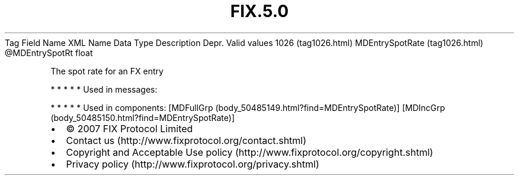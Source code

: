 .TH FIX.5.0 "" "" "Tag #1026"
Tag
Field Name
XML Name
Data Type
Description
Depr.
Valid values
1026 (tag1026.html)
MDEntrySpotRate (tag1026.html)
\@MDEntrySpotRt
float
.PP
The spot rate for an FX entry
.PP
   *   *   *   *   *
Used in messages:
.PP
   *   *   *   *   *
Used in components:
[MDFullGrp (body_50485149.html?find=MDEntrySpotRate)]
[MDIncGrp (body_50485150.html?find=MDEntrySpotRate)]

.PD 0
.P
.PD

.PP
.PP
.IP \[bu] 2
© 2007 FIX Protocol Limited
.IP \[bu] 2
Contact us (http://www.fixprotocol.org/contact.shtml)
.IP \[bu] 2
Copyright and Acceptable Use policy (http://www.fixprotocol.org/copyright.shtml)
.IP \[bu] 2
Privacy policy (http://www.fixprotocol.org/privacy.shtml)
